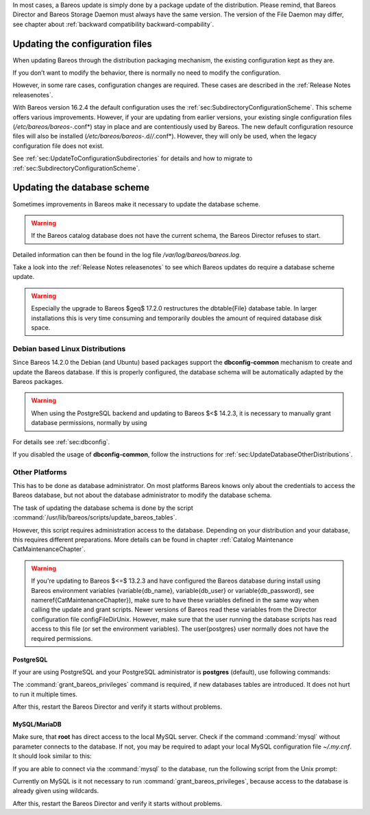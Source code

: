 In most cases, a Bareos update is simply done by a package update of the
distribution. Please remind, that Bareos Director and Bareos Storage
Daemon must always have the same version. The version of the File Daemon
may differ, see chapter about
:ref:`backward compatibility backward-compability`.

Updating the configuration files
================================

When updating Bareos through the distribution packaging mechanism, the
existing configuration kept as they are.

If you don’t want to modify the behavior, there is normally no need to
modify the configuration.

However, in some rare cases, configuration changes are required. These
cases are described in the
:ref:`Release Notes releasenotes`.

With Bareos version 16.2.4 the default configuration uses the
:ref:`sec:SubdirectoryConfigurationScheme`. This scheme
offers various improvements. However, if your are updating from earlier
versions, your existing single configuration files
(*/etc/bareos/bareos-*.conf*) stay in place and are
contentiously used by Bareos. The new default configuration resource
files will also be installed
(*/etc/bareos/bareos-*.d/*/*.conf*). However,
they will only be used, when the legacy configuration file does not
exist.

See :ref:`sec:UpdateToConfigurationSubdirectories` for
details and how to migrate to
:ref:`sec:SubdirectoryConfigurationScheme`.

Updating the database scheme
============================

Sometimes improvements in Bareos make it necessary to update the
database scheme.


.. warning:: 
  If the Bareos catalog database does not have the current schema, the Bareos Director refuses to start.

Detailed information can then be found in the log file
*/var/log/bareos/bareos.log*.

Take a look into the :ref:`Release Notes releasenotes` to
see which Bareos updates do require a database scheme update.


.. warning:: 
  Especially the upgrade to Bareos $\geq$ 17.2.0 restructures the \dbtable{File} database table. In larger installations this is very time consuming and temporarily doubles the amount of required database disk space.

Debian based Linux Distributions
--------------------------------

Since Bareos
14.2.0 the
Debian (and Ubuntu) based packages support the
**dbconfig-common** mechanism to create and update
the Bareos database. If this is properly configured, the database schema
will be automatically adapted by the Bareos packages.


.. warning:: 
  When using the PostgreSQL backend and updating to Bareos $<$ 14.2.3, it is necessary to manually grant database permissions, normally by using

.. raw:: latex

   \begin{commands}{}
   <command> </command><parameter>su - postgres -c /usr/lib/bareos/scripts/grant_bareos_privileges</parameter>
   \end{commands}

For details see :ref:`sec:dbconfig`.

If you disabled the usage of **dbconfig-common**,
follow the instructions for
:ref:`sec:UpdateDatabaseOtherDistributions`.

Other Platforms
---------------

This has to be done as database administrator. On most platforms Bareos
knows only about the credentials to access the Bareos database, but not
about the database administrator to modify the database schema.

The task of updating the database schema is done by the script
:command:`/usr/lib/bareos/scripts/update_bareos_tables`.

However, this script requires administration access to the database.
Depending on your distribution and your database, this requires
different preparations. More details can be found in chapter
:ref:`Catalog Maintenance CatMaintenanceChapter`.


.. warning:: 
  If you're updating to Bareos $<=$ 13.2.3 and have configured the Bareos database during install using Bareos environment variables (\variable{db_name}, \variable{db_user} or \variable{db_password}, see \nameref{CatMaintenanceChapter}), make sure to have these variables defined in the same way when calling the update and grant scripts. Newer versions of Bareos read these variables from the Director configuration file \configFileDirUnix. However, make sure that the user running the database scripts has read access to this file (or set the environment variables). The \user{postgres} user normally does not have the required permissions.

PostgreSQL
~~~~~~~~~~

If your are using PostgreSQL and your PostgreSQL administrator is
**postgres** (default), use following commands:

.. raw:: latex

   \begin{commands}{Update PostgreSQL database schema}
   su postgres -c /usr/lib/bareos/scripts/update_bareos_tables
   su postgres -c /usr/lib/bareos/scripts/grant_bareos_privileges
   \end{commands}

The :command:`grant_bareos_privileges` command is required,
if new databases tables are introduced. It does not hurt to run it
multiple times.

After this, restart the Bareos Director and verify it starts without
problems.

MySQL/MariaDB
~~~~~~~~~~~~~

Make sure, that **root** has direct access to the local
MySQL server. Check if the command :command:`mysql` without
parameter connects to the database. If not, you may be required to adapt
your local MySQL configuration file *~/.my.cnf*. It
should look similar to this:

.. raw:: latex

   \begin{config}{MySQL credentials file .my.cnf}
   [client]
   host=localhost
   user=root
   password=<input>YourPasswordForAccessingMysqlAsRoot</input>
   \end{config}

If you are able to connect via the :command:`mysql` to the
database, run the following script from the Unix prompt:

.. raw:: latex

   \begin{commands}{Update MySQL database schema}
   /usr/lib/bareos/scripts/update_bareos_tables
   \end{commands}

Currently on MySQL is it not necessary to run
:command:`grant_bareos_privileges`, because access to the
database is already given using wildcards.

After this, restart the Bareos Director and verify it starts without
problems.
